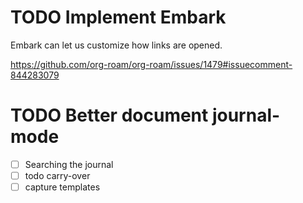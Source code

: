 * TODO Implement Embark
Embark can let us customize how links are opened.

https://github.com/org-roam/org-roam/issues/1479#issuecomment-844283079

* TODO Better document journal-mode
- [ ] Searching the journal
- [ ] todo carry-over
- [ ] capture templates

